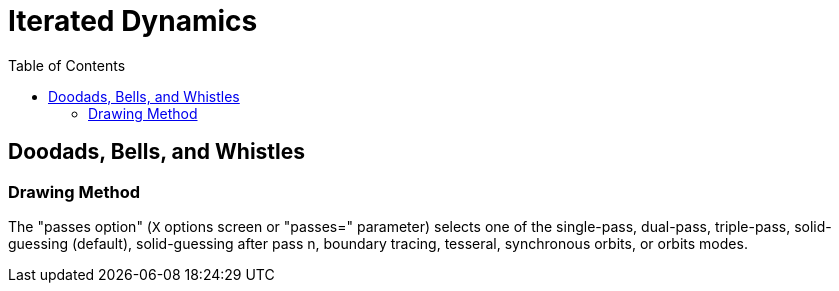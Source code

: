= Iterated Dynamics
:toc:
:experimental:

== Doodads, Bells, and Whistles

=== Drawing Method

The "passes option" (kbd:[X] options screen or "passes=" parameter) selects
one of the single-pass, dual-pass, triple-pass, solid-guessing
(default), solid-guessing after pass n, boundary tracing, tesseral,
synchronous orbits, or orbits modes.
